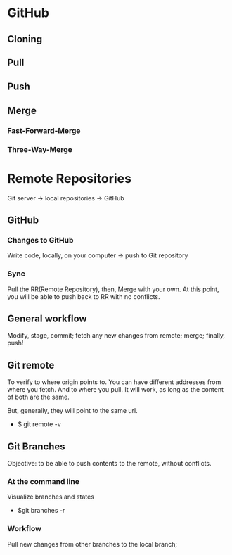 * GitHub


** Cloning

** Pull

** Push

** Merge

*** Fast-Forward-Merge

*** Three-Way-Merge


* Remote Repositories

Git server -> local repositories -> GitHub

** GitHub

*** Changes to GitHub
Write code, locally, on your computer -> push to Git repository

*** Sync
Pull the RR(Remote Repository), then, Merge with your own. At this point,
you will be able to push back to RR with no conflicts.


** General workflow

Modify, stage, commit; fetch any new changes from remote; merge; finally, push!


** Git remote
To verify to where origin points to. You can have different addresses from where
you fetch. And to where you pull. It will work, as long as the content of both
are the same.

But, generally, they will point to the same url.

- $ git remote -v

** Git Branches
Objective: to be able to push contents to the remote, without conflicts.
*** At the command line
Visualize branches and states
- $git branches -r

*** Workflow
Pull new changes from other branches to the local branch;

# New changes, which do not exist on master
